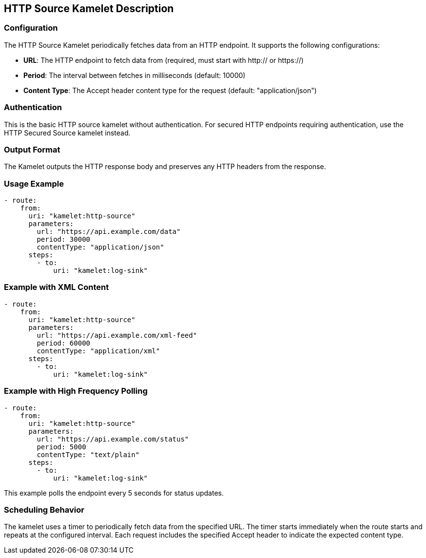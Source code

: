 == HTTP Source Kamelet Description

=== Configuration

The HTTP Source Kamelet periodically fetches data from an HTTP endpoint. It supports the following configurations:

- **URL**: The HTTP endpoint to fetch data from (required, must start with http:// or https://)
- **Period**: The interval between fetches in milliseconds (default: 10000)
- **Content Type**: The Accept header content type for the request (default: "application/json")

=== Authentication

This is the basic HTTP source kamelet without authentication. For secured HTTP endpoints requiring authentication, use the HTTP Secured Source kamelet instead.

=== Output Format

The Kamelet outputs the HTTP response body and preserves any HTTP headers from the response.

=== Usage Example

[source,yaml,subs='+attributes,macros']
----
- route:
    from:
      uri: "kamelet:http-source"
      parameters:
        url: "https://api.example.com/data"
        period: 30000
        contentType: "application/json"
      steps:
        - to:
            uri: "kamelet:log-sink"
----

=== Example with XML Content

[source,yaml,subs='+attributes,macros']
----
- route:
    from:
      uri: "kamelet:http-source"
      parameters:
        url: "https://api.example.com/xml-feed"
        period: 60000
        contentType: "application/xml"
      steps:
        - to:
            uri: "kamelet:log-sink"
----

=== Example with High Frequency Polling

[source,yaml,subs='+attributes,macros']
----
- route:
    from:
      uri: "kamelet:http-source"
      parameters:
        url: "https://api.example.com/status"
        period: 5000
        contentType: "text/plain"
      steps:
        - to:
            uri: "kamelet:log-sink"
----

This example polls the endpoint every 5 seconds for status updates.

=== Scheduling Behavior

The kamelet uses a timer to periodically fetch data from the specified URL. The timer starts immediately when the route starts and repeats at the configured interval. Each request includes the specified Accept header to indicate the expected content type.